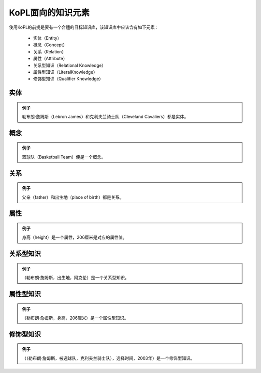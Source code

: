 ======================
KoPL面向的知识元素
======================

.. image:: knowledge_element.jpg
  :width: 600
  :alt: Alternative text

使用KoPL的前提是要有一个合适的目标知识库，该知识库中应该含有如下元素：

    - 实体（Entity）
    - 概念（Concept）
    - 关系（Relation）
    - 属性（Attribute）
    - 关系型知识（Relational Knowledge）
    - 属性型知识（LiteralKnowledge）
    - 修饰型知识（Qualifier Knowledge）

实体
-----------------

.. glossary::

    知识库中最基本的元素，用来表示一个独一无二的事物。

.. admonition:: 例子 
    
    勒布朗·詹姆斯（Lebron James）和克利夫兰骑士队（Cleveland Cavaliers）都是实体。

概念
-----------------

.. glossary::

    一组具有相同特征的实体组成的集合。

.. admonition:: 例子 
    
    篮球队（Basketball Team）便是一个概念。

关系
-----------------

.. glossary::

    表示两个实体之间的关系。特殊地，实体通过 instance of 关系链接到相应的概念上，概念之间通过 subclass of 关系来组织成层次结构。

.. admonition:: 例子 
    
    父亲（father）和出生地（place of birth）都是关系。

属性
-----------------

.. glossary::

    表示实体的属性信息。又由属性键和属性值两部分组成，属性值有字符串、数字、日期和年份4种类型。其中数值类型的属性值又包含单位，如“206厘米”中的“厘米”。

.. admonition:: 例子 
    
    身高（height）是一个属性，206厘米是对应的属性值。

关系型知识
-----------------

.. glossary::

    用于表示两个实体间关系的三元组， 由（实体，关系，实体）组成。

.. admonition:: 例子 
    
    （勒布朗·詹姆斯，出生地，阿克伦）是一个关系型知识。

属性型知识
-----------------

.. glossary::

    用于表示一个实体属性信息的三元组，由（实体，属性键，属性值）组成。

.. admonition:: 例子 
    
    （勒布朗·詹姆斯，身高，206厘米）是一个属性型知识。

修饰型知识
-----------------

.. glossary::

    用于对一个关系型或属性型的三元组进行进一步的修饰，包含一个修饰键和一个修饰值。由(三元组，修饰键，修饰值)组成。

.. admonition:: 例子 
    
    （（勒布朗·詹姆斯，被选球队，克利夫兰骑士队），选择时间，2003年）是一个修饰型知识。